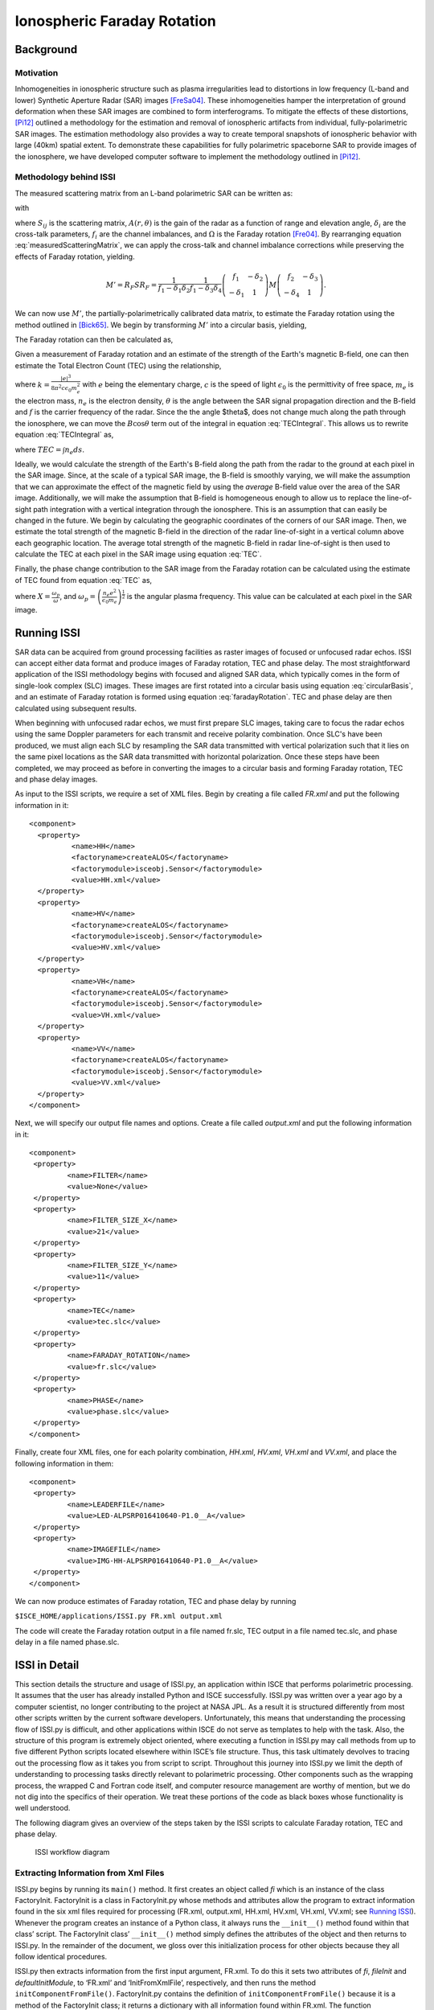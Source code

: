 ============================
Ionospheric Faraday Rotation
============================

Background
**********

.. comment (Old title) Ionospheric Specifications for SAR Interferometry (ISSI)}

Motivation
----------

Inhomogeneities in ionospheric structure such as plasma irregularities
lead to distortions in low frequency (L-band and lower) Synthetic
Aperture Radar (SAR) images [FreSa04]_. These inhomogeneities
hamper the interpretation of ground deformation when these SAR images
are combined to form interferograms. To mitigate the effects of these
distortions, [Pi12]_ outlined a methodology for the estimation
and removal of ionospheric artifacts from individual, fully-polarimetric
SAR images. The estimation methodology also provides a way to create
temporal snapshots of ionospheric behavior with large (40km) spatial
extent. To demonstrate these capabilities for fully polarimetric spaceborne
SAR to provide images of the ionosphere, we have developed computer
software to implement the methodology outlined in [Pi12]_.


Methodology behind ISSI
-----------------------

The measured scattering matrix from an L-band polarimetric SAR can
be written as:

.. math::
        :label: measuredScatteringMatrix

        M=A(r,\theta)e^{i\phi}R^{T}R_{F}SR_{F}T+N,

with

.. math::
        :nowrap:

        \begin{eqnarray*}
        M & = & \left(\begin{array}{cc}
        M_{hh} & M_{hv}\\
        M_{vh} & M_{vv}
        \end{array}\right)\\
        R^{T} & = & \left(\begin{array}{cc}
        1 & \delta_{1}\\
        \delta_{2} & f_{1}
        \end{array}\right)\\
        R_{F} & = & \left(\begin{array}{cc}
        \cos\Omega & \sin\Omega\\
        -\sin\Omega & \cos\Omega
        \end{array}\right)\\
        S & = & \left(\begin{array}{cc}
        S_{hh} & S_{hv}\\
        S_{vh} & S_{vv}
        \end{array}\right)\\
        T & = & \left(\begin{array}{cc}
        1 & \delta_{3}\\
        \delta_{4} & f_{2}
        \end{array}\right)
        \end{eqnarray*}

where :math:`S_{ij}` is the scattering matrix, :math:`A(r,\theta)` is the gain
of the radar as a function of range and elevation angle, :math:`\delta_{i}`
are the cross-talk parameters, :math:`f_{i}` are the channel imbalances,
and :math:`\Omega` is the Faraday rotation [Fre04]_. By rearranging
equation :eq:`measuredScatteringMatrix`, we can apply the cross-talk
and channel imbalance corrections while preserving the effects of
Faraday rotation, yielding.

.. math::

        M'=R_{F}SR_{F}=\frac{1}{f_{1}-\delta_{1}\delta_{2}}\frac{1}{f_{1}-\delta_{3}\delta_{4}}\left(\begin{array}{cc}
        f_{1} & -\delta_{2}\\
        -\delta_{1} & 1
        \end{array}\right)M\left(\begin{array}{cc}
        f_{2} & -\delta_{3}\\
        -\delta_{4} & 1
        \end{array}\right).

We can now use :math:`M'`, the partially-polarimetrically calibrated data
matrix, to estimate the Faraday rotation using the method outlined
in [Bick65]_. We begin by transforming :math:`M'` into a circular
basis, yielding,

.. math::
        :label: circularBasis

        \left(\begin{array}{cc}
        Z_{11} & Z_{12}\\
        Z_{21} & Z_{22}
        \end{array}\right)=\left(\begin{array}{cc}
        1 & i\\
        i & 1
        \end{array}\right)M'\left(\begin{array}{cc}
        1 & i\\
        i & 1
        \end{array}\right).

The Faraday rotation can then be calculated as, 

.. math::
        :label: faradayRotation

        \Omega=\arg(Z_{12}Z{}_{21}^{*})

Given a measurement of Faraday rotation and an estimate of the strength
of the Earth's magnetic B-field, one can then estimate the Total Electron
Count (TEC) using the relationship,

.. math::
        :label: TECIntegral

        \int n_{e}B\cos\theta ds=\frac{\Omega f^{2}}{k},

where :math:`k=\frac{\left|e\right|^{3}}{8\pi^{2}c\epsilon_{0}m{}_{e}^{2}}`
with :math:`e` being the elementary charge, :math:`c` is the speed of light
:math:`\epsilon_{0}` is the permittivity of free space, :math:`m{}_{e}` is the
electron mass, :math:`n_{e}` is the electron density, :math:`\theta` is the
angle between the SAR signal propagation direction and the B-field
and :math:`f` is the carrier frequency of the radar. Since the the angle
$\theta$, does not change much along the path through the ionosphere,
we can move the :math:`B\cos\theta` term out of the integral in equation
:eq:`TECIntegral`. This allows us to rewrite equation :eq:`TECIntegral` as,

.. math::
        :label: TEC

        TEC=\frac{\Omega f^{2}}{kB\cos\theta}

where :math:`TEC=\int n_{e}ds`.

Ideally, we would calculate the strength of the Earth's B-field along
the path from the radar to the ground at each pixel in the SAR image.
Since, at the scale of a typical SAR image, the B-field is smoothly
varying, we will make the assumption that we can approximate the effect
of the magnetic field by using the *average* B-field value
over the area of the SAR image. Additionally, we will make the assumption
that B-field is homogeneous enough to allow us to replace the line-of-sight
path integration with a vertical integration through the ionosphere.
This is an assumption that can easily be changed in the future. We
begin by calculating the geographic coordinates of the corners of
our SAR image. Then, we estimate the total strength of the magnetic
B-field in the direction of the radar line-of-sight in a vertical
column above each geographic location. The average total strength
of the magnetic B-field in radar line-of-sight is then used to calculate
the TEC at each pixel in the SAR image using equation :eq:`TEC`.

Finally, the phase change contribution to the SAR image from the Faraday
rotation can be calculated using the estimate of TEC found from equation
:eq:`TEC` as,

.. math::
        :nowrap:

        \begin{eqnarray*}
        \phi_{I} & = & -\frac{\omega}{2c}\int Xds\\
         & = & -\frac{2\pi}{c}\frac{e^{2}}{8\pi^{2}\epsilon_{0}m_{e}f}\int n_{e}ds\\
         & = & \frac{8.45\times10^{-7}}{f}TEC
        \end{eqnarray*},

where :math:`X=\frac{\omega_{p}}{\omega}`, and :math:`\omega_{p}=\left(\frac{n_{e}e^{2}}{\epsilon_{0}m_{e}}\right)^{\frac{1}{2}}`
is the angular plasma frequency. This value can be calculated at each
pixel in the SAR image.


Running ISSI
************

SAR data can be acquired from ground processing facilities as raster images of
focused or unfocused radar echos. ISSI can accept either data format and
produce images of Faraday rotation, TEC and phase delay.
The most straightforward application of the ISSI methodology begins with
focused and aligned SAR data, which typically comes in the form of single-look
complex (SLC) images. These images are first rotated into a circular basis
using equation :eq:`circularBasis`, and an estimate of Faraday rotation is
formed using equation :eq:`faradayRotation`. TEC and phase delay are then
calculated using subsequent results.

When beginning with unfocused radar echos, we must first prepare SLC images,
taking care to focus the radar echos using the same Doppler parameters for each
transmit and receive polarity combination. Once SLC's have been produced, we
must align each SLC by resampling the SAR data transmitted with vertical
polarization such that it lies on the same pixel locations as the SAR data
transmitted with horizontal polarization. Once these steps have been completed,
we may proceed as before in converting the images to a circular basis and
forming Faraday rotation, TEC and phase delay images.

As input to the ISSI scripts, we require a set of XML files.  Begin by creating
a file called *FR.xml* and put the following information in it::

        <component>
          <property>
                  <name>HH</name>
                  <factoryname>createALOS</factoryname>   
                  <factorymodule>isceobj.Sensor</factorymodule>
                  <value>HH.xml</value>  
          </property>
          <property>
                  <name>HV</name>
                  <factoryname>createALOS</factoryname>
                  <factorymodule>isceobj.Sensor</factorymodule>
                  <value>HV.xml</value>
          </property>
          <property>
                  <name>VH</name>
                  <factoryname>createALOS</factoryname>
                  <factorymodule>isceobj.Sensor</factorymodule>
                  <value>VH.xml</value>
          </property>  
          <property>
                  <name>VV</name>
                  <factoryname>createALOS</factoryname>
                  <factorymodule>isceobj.Sensor</factorymodule>
                  <value>VV.xml</value>
          </property>
        </component>

Next, we will specify our output file names and options.  Create a file called
*output.xml* and put the following information in it::

        <component>
         <property>
                 <name>FILTER</name>
                 <value>None</value>
         </property>
         <property>
                 <name>FILTER_SIZE_X</name>
                 <value>21</value>
         </property>
         <property>
                 <name>FILTER_SIZE_Y</name>
                 <value>11</value>
         </property>
         <property>
                 <name>TEC</name>
                 <value>tec.slc</value>
         </property>
         <property>
                 <name>FARADAY_ROTATION</name>
                 <value>fr.slc</value>
         </property>
         <property>
                 <name>PHASE</name>
                 <value>phase.slc</value>
         </property>
        </component>

Finally, create four XML files, one for each polarity combination, *HH.xml*,
*HV.xml*, *VH.xml* and *VV.xml*, and place the following information in them::

        <component>
         <property>
                 <name>LEADERFILE</name>
                 <value>LED-ALPSRP016410640-P1.0__A</value>
         </property>
         <property>
                 <name>IMAGEFILE</name>
                 <value>IMG-HH-ALPSRP016410640-P1.0__A</value>
         </property>
        </component>

We can now produce estimates of Faraday rotation, TEC and phase delay by running

``$ISCE_HOME/applications/ISSI.py FR.xml output.xml``

The code will create the Faraday rotation output in a file named fr.slc, TEC
output in a file named tec.slc, and phase delay in a file named phase.slc. 


ISSI in Detail
**************

This section details the structure and usage of ISSI.py, an application within ISCE that performs polarimetric processing. It assumes that the user has already installed Python and ISCE successfully. ISSI.py was written over a year ago by a computer scientist, no longer contributing to the project at NASA JPL. As a result it is structured differently from most other scripts written by the current software developers. Unfortunately, this means that understanding the processing flow of ISSI.py is difficult, and other applications within ISCE do not serve as templates to help with the task. Also, the structure of this program is extremely object oriented, where executing a function in ISSI.py may call methods from up to five different Python scripts located elsewhere within ISCE’s file structure. Thus, this task ultimately devolves to tracing out the processing flow as it takes you from script to script. Throughout this journey into ISSI.py we limit the depth of understanding to processing tasks directly relevant to polarimetric processing. Other components such as the wrapping process, the wrapped C and Fortran code itself, and computer resource management are worthy of mention, but we do not dig into the specifics of their operation. We treat these portions of the code as black boxes whose functionality is well understood.

The following diagram gives an overview of the steps taken by the ISSI scripts to calculate Faraday rotation, TEC and phase delay.

   .. figure:: ISSI_workflow.png
      :align: center
      :width: 1050px

      ISSI workflow diagram


Extracting Information from Xml Files
-------------------------------------

ISSI.py begins by running its ``main()`` method. It first creates an object called *fi* which is an instance of the class FactoryInit. FactoryInit is a class in FactoryInit.py whose methods and attributes allow the program to extract information found in the six xml files required for processing (FR.xml, output.xml, HH.xml, HV.xml, VH.xml, VV.xml; see `Running ISSI`_). Whenever the program creates an instance of a Python class, it always runs the ``__init__()`` method found within that class’ script. The FactoryInit class’ ``__init__()`` method simply defines the attributes of the object and then returns to ISSI.py. In the remainder of the document, we gloss over this initialization process for other objects because they all follow identical procedures.

ISSI.py then extracts information from the first input argument, FR.xml. To do this it sets two attributes of *fi*, *fileInit* and *defaultInitModule*, to ‘FR.xml’ and ‘InitFromXmlFile’, respectively, and then runs the method ``initComponentFromFile()``. FactoryInit.py contains the definition of ``initComponentFromFile()`` because it is a method of the FactoryInit class; it returns a dictionary with all information found within FR.xml. The function ``getComponent()``, again inside FactoryInit.py, searches that dictionary and returns an instance of the Sensor (i.e., the satellite) class responsible for creating that particular data file defined as the input argument of ``getComponent()``. ISSI.py supports different Sensor classes, and this guide follows the processing path assuming all four raw images are products of the ALOS/PALSAR mission. We therefore indicate by *hh*, *hv*, *vh* and *vv* the four instances of the class ALOS, found in ALOS.py.

At this point, ISSI.py moves to the second input argument, output.xml. Frustratingly, extracting information from this xml file requires a completely new object of class InitFromXmlFile, found in InitFromXmlFile.py. One of its methods called ``init()`` (**NOT** to be confused with ``__init__()``) extracts information from output.xml and returns it to an attribute local to ISSI.py called *variables*. ISSI.py then distributes the information found in *variables* to other different local attributes, including filter size and file names to be used later, that serve as input variables to an instance of the class Focuser called *focuser*. ``main()`` in ISSI.py concludes by setting the *filter* and *filterSize* attributes of *focuser* and then running ``focuser()``, a method in the Focuser class that begins processing the raw images.

``focuser()`` begins by calling the function ``useCalcDop()``, found in __init__.py, that instantiates and returns an instance, called *doppler*, of the class Calc_dop, found within Calc_dop.py. We see that ``useCalcDop()`` simply redirects the program to the class Calc_dop. The object *doppler* later provides the attributes and methods necessary to calculate Doppler information about the processed radar images.


Extracting Data from Input Files
--------------------------------

Extraction of raw data from the input files begins with the creation of objects, called *hh.raw*, *hv.raw*, *vh.raw* and *vv.raw*, which hold the output raw data from the extraction process. Following this the program runs the method ``make_raw()``, in ISSI.py, with both the raw data and Doppler objects passed as input arguments. The method ``make_raw()`` immediately creates an instance of the class make_raw, called *mr*. The class make_raw resides in another ISCE application named make_raw.py.

During the initialization of this class the program creates two input port objects. Port objects essentially serve as conduits between Python objects, allowing one to access the attributes of another. After generating *mr*, the method ``make_raw()``, back in ISSI.py, finalizes the input ports by running the method ``wireInputPort()``. The relevance of this method lies only with Python object communication rather than polarimetric radar processing, so we will not examine it in detail here. Finally, the object *mr* runs its own method called ``make_raw()``.

.. note:: We pause here to show the importance of constant vigilance when working with ISCE components. Follow closely: we just ran ISSI.py’s method called ``make_raw()``, which then created an instance of the class make_raw, found in make_raw.py, which then ran ``make_raw()``, a method of the class make_raw located in make_raw.py.

Then, in the ``make_raw()`` method of make_raw.py, the method ``extractImage()`` runs. The sensor class of the image file, in our case ALOS for all four polarized images, contains the method ``extractImage()``. Note that the script ALOS.py contains definitions for not one but four different classes. The user must therefore look closely to see which methods in ALOS.py fall under which classes; this will become relevant soon.

``extracImage()`` begins with if statements designed to ensure that the user passed correct xml and image files to ISSI.py. The first if statement ensures that the attributes *_imageFileList* and *_leaderFileList* are lists rather than strings. The second quits the program if the number of leader and image files is not the same. The final if statements protect against the case that an image file contains more than one image; if the user operates ISSI.py as instructed, these if statements should be inconsequential. The program then creates instances of three new classes: an instance of Frame, in Frame.py, called *frame*, and instances of the classes LeaderFile and ImageFile, called *leaderFile* and *imageFile*, respectively, both in ALOS.py. The input argument to initialization of the LeaderFile class is the leader file in memory.

The program then attempts to parse the leader file by running ``parse()`` on *leaderFile*. After opening the leader file in read mode, ``parse()`` then creates an instance of the class CEOSDB, in CEOS.py, called *leaderFDR*. An xml file containing the ALOS leader file record (also known as CEOS data file), provided already by ISCE, and the leader file itself serve as input arguments for the initialization of CEOSDB. During initialization a local variable called *rootChildren* stores an element tree of the information stored in the ALOS leader file record xml file. If the image file being processed comes from a spacecraft with no leader file record, *rootChildren* simply becomes an empty list.

With *leaderFDR* completely initialized, it runs its method ``parse()``. ``parse()`` opens the ALOS leader file record and extracts any information it contains via an element tree; this user manual does not look any more closely at how ISSI.py parses xml files. Find documentation on element trees for more information. If values found within *leaderFDR*’s recently parsed metadata indicate to, the final lines of ``parse()``, the method acting upon *leaderFile*, perform the same element tree parsing process on scene header, platform position, spacecraft attitude, and spacecraft calibration xml files, also all provided within ISCE. After closing the leader file, we return to ``extractImage()`` where *imageFile* submits itself to a similar parsing process, also called ``parse()`` but found under the class ImageFile.

Then, we open the image file and, just like before, create an instance of the class CEOSDB called *imageFDR*, run ``parse()`` on this object, set the number SAR channels as found in *imageFDR*’s metadata, and run ``_calculateRawDimensions()`` if the input argument *calculateRawDimensions* is true. For the ALOS case, *calculateRawDimensions* is false so the program skips over ``_calculateRawDimensions()``. Finally, we close the image file and return to ``extractImage()``.

The next portion of code decides whether the image ought to be resampled; it currently does not resample the image. Instead it moves on to run ``extractImage()``, a method of the class ImageFile, on the image file itself. ``extractImage()`` checks the data type of the image file. If the data is Level 1.5, it raises an exception and exits the program. If the data is Level 1.1, a single-look-complex (SLC) image, it runs the method ``extractSLC()``. Finally, if the data is Level 1.0, the original raw image, the program runs ``extractRaw()``. Level 1.0 data is the most basic form of radar image, so we will explore this branch in order to ensure complete coverage of ISSI.py. If the processing facility for the image file is ERSDAC, the program runs the method ``alose_Py()`` to extract the raw image. If not, it runs ``alos_Py()``.

.. note:: Whether the SLCs are resampled or not, a config.txt file is created giving image metadata in PolSARpro format.

.. note:: Whenever you encounter a method whose name ends with _Py, you have found the beginning of the wrapping process described elsewhere in ISCE.pdf. In the current case, alos_Py ultimately refers to a function found in ALOS_pre_process.c, one of the many pieces of original scientific software that inspired the ISCE project. Other sections of ISCE.pdf describe in detail the Python wrapping process, and understanding the source code is left to radar scientists. Therefore here we go no further into any method ending in _Py.

The methods ``alos_Py()`` and ``alose_Py()`` both perform the actual image extraction; look closely at ALOS_pre_process.c to understand how. After they run, the program sets some local variables and then runs a method ``createRawImage()``. ``createRawImage()`` returns an instance of the class RawImage, in RawImageBase.py, called *rawImage*. The RawImage class serves as ISSI.py’s means of storing and manipulating a raw image. The program creates a new instance of this class every time it needs to process a raw image in any way. After setting some attributes of *rawImage* with information from the raw image’s metadata, it sets the raw image to be the image in the frame of the original ALOS sensor object. Frames can hold more than one image, however the design of ISSI.py ensures that each frame holds only one.


Pre-Focusing Calculations
-------------------------

Minor bookkeeping as well as orbit and Doppler calculations follow the data extraction procedure. ``populateMetadata()``, a method of the ALOS class, first creates and fills metadata objects from the CEOS format metadata generated earlier. It is worth noting here that one of the methods in ``populateMetadata()``, called ``_populateDistortions()``, creates the transmit and receive polarimetric calibration distortion matrices. The polarimetric calibration process later implements these matrices during the formation of the SLC image.

The method ``readOrbitPulse()``, with the leader file, image file, and image width as input parameters, prepares to calculate the ALOS positions and times of the raw image. The method creates instances of three image classes, RawImage, StreamImage, and Image, called *rawImage*, *leaImage* and *auxImage*, respectively. The class StreamImage holds and manipulates the leader file in memory while the Image class creates a generic image object. Each image object has an associated image accessor, which it passes to other objects, allowing them to access the image in memory. Finally, ``readOrbitPulse()`` runs three separate methods called ``setNumberBitesPerLine_Py()``, ``setNumberLines_Py()`` and ``readOrbitPulse_Py()``. These methods wrap Fortran source code that fills *auxImage* with an auxiliary file of file extension .raw.aux, containing the ALOS positions and times of the raw image. After this process, the method finalizes the three image objects and returns to ``extractImage()``. The program appends the frame created earlier to the list of frames in memory and then returns to ``make_raw()`` to begin Doppler calculations.

If the image extracted earlier is Level 1.0 data, ``make_raw()`` wires three input ports to *doppler* so that it may access attributes of the instrument, raw image, and frame objects. *doppler* then calculates the Doppler fit for the raw image using ``calculateDoppler()``, a method of the Calc_dop class. This method creates yet another RawImage object to access the image, and then passes that object’s accessor to ``calc_dop_Py()``, a method that wraps the source code calc_dop.f90. As with all methods that include wrapped source code, ``calculateDoppler()`` contains a significant amount of pre-processing steps, including setting the state of Fortran compatible parameters necessary for the wrapped source code as well as allocating memory for its processes. After calc_dop.f90 calculates the Doppler fit for the image, ``calculateDoppler()`` deallocates memory and runs ``getState()``, a method that grabs the information calc_dop.f90 calculated and loads it into attributes of the Python object *doppler*.

Next, *doppler* runs its method ``fitDoppler()``, whose original purpose is to fit a polynomial to the Doppler values. Inside the ``fitDoppler()`` method itself, however, we find that rather than perform a polynomial fit, it simply sets the first Doppler coefficient to the zero order term found earlier, leaving all others at zero. To conclude Doppler processing, ``make_raw()`` establishes both pulse repetition frequency and the Doppler coefficients as local variables and then loads them directly into an object called *dopplerValues*, an instance of the class Doppler found in Doppler.py. If the original input data is Level 1.1, an SLC image, the program does not calculate Doppler values and instead loads all zeros into *dopplerValues*. Doppler coefficients allow the generation of an SLC image from a raw image; if the data comes in as an SLC image, the Doppler coefficients are unnecessary.

Following Doppler processing, ``make_raw()`` comes to a close by calculating the velocity, squint angle, and change in height of the spacecraft. Each calculation requires a different method, and each method gets certain parameters of the image and uses them to calculate the desired result in Python. The only method worth investigating here is ``calculateHeightDt()`` because it implements the method ``interpolateOrbit()``. Found in Orbit.py, ``interpolateOrbit()`` offers three ways of interpolating the state vector of an orbit; it performs linear interpolation, interpolation with an eighth order Legendre polynomial, or Hermite interpolation. The math of these different interpolation techniques lies beyond the scope of this user guide. After interpolating the orbit at both the start and mid-times of the image capture, ``calculateHeightDt()`` calculates the height of the spacecraft using a method in Orbit.py called ``calculateHeight()``. ``calculateHeight()`` itself runs a method called ``xyz_to_llh()`` that converts the spacecraft ellipsoid from Cartesian coordinates to latitude, longitude, and height, and returns height. The method ``calculateHeightDt()`` concludes using the height and time parameters just calculated to determine the change in height over time.

Finally, ``make_raw()`` concludes with ``renderHdr()``, a method in Image.py that creates an xml file containing important parameters of the raw image.


Focusing the Raw Image
----------------------

The process of creating an SLC image begins with estimating an average Doppler coefficient *fd* for all of the polarized images. It adds all four coefficients together and divides by four. ISSI.py then runs ``focus()``, with the raw image object and average Doppler coefficient as input arguments.

The first step in ``focus()``, after getting parameters necessary for processing, calculates a value called peg point. Also found in ISSI.py, ``calculatePegPoint()`` passes the frame, planet, and orbit and returns peg, height, and velocity values. It also makes heavy use of both the ``interpolateOrbit()`` and ``xyz_to_llh()`` methods to calculate points in both location and time. It also implements ``geo_hdg()``, another method in Ellipsoid.py, that calculates the spacecraft’s heading given its start and middle locations. An instance of the class Peg, in Peg.py, called *peg*, stores the peg point information; ``calculatePegPoint()`` returns the Peg object as well as height and speed.

Interpolating and returning the spacecraft’s orbit comes next, beginning with the method ``createPulsetiming()``. This method returns an instance of the class Pulsetiming, in Pulsetiming.py, called *pt*, which runs the method ``pulsetiming()``. ``pulsetiming()`` interpolates the spacecraft orbit and calculates a state vector for each line of the image. It appends each successive state vector together in order to return the complete orbit of the spacecraft. The program then converts this complete orbit to SCH coordinates with an instance of the class Orbit2sch, found in Orbit2sch.py, called *o2s*. It wires a few input ports, sets the average height of the spacecraft, and then performs the conversion with its method ``orbit2sch()``. After setting parameters and allocating memory, ``orbit2sch()`` runs orbit2sch.F, source code wrapped by the method ``orbit2sch_Py()``.

Back now in ISSI.py, ``focus()`` creates instances of the RawImage and SlcImage classes called *rawImage* and *slcImage*, respectively. While *rawImage* provides access to the raw image in memory, *slcImage* facilitates the creation of the SLC image in memory. The program also creates an instance of the class Formslc, found in Formslc.py, called *focus*, which contains the attributes and methods necessary to process raw data into an SLC image. With these objects prepared, ``focus()`` wires input ports and sets variables necessary for generating the SLC image. Notice that, while ``focus()`` has many lines, the vast majority of its commands simply get and set data calculated elsewhere; most of ``focus()`` simply prepares for the actual SLC generation, executed in method called ``formslc()``.

``formslc()`` finishes wiring the ported objects, allocates memory, sets parameters, and runs ``formslc_Py()``, the method that wraps formslc.f90. This Fortran code completely generates the SLC image, and after it finishes, another wrapping function called ``getMocompPositionSize_Py()`` returns information about motion compensation performed in formslc.f90. ``formslc()`` concludes by setting a few more local variables, running ``getState()``, which returns more motion compensation parameters from the Fortran processing, deallocating memory, and creating an xml header file for the new SLC image.

Once more in ``focus()``, both *rawImage* and *slcImage* run their ``finalizeImage()`` methods. Now only one last step remains for ``focus()``, to convert the SLC image from writeable to readable. It accomplishes this by creating another SlcImage object identical to that created earlier, but setting it as readable rather than writeable. Finalizing this image object and defining local variables of image length and width conclude the conversion process from raw data to SLC image.


Resampling the SLC Image
------------------------

``focuser()`` next runs the method ``resample()``, in ISSI.py, on the VH and VV polarized SLC images. As usual, ``resample()`` begins by getting and setting parameters and objects relevant to the resampling process. It creates two SlcImage objects called *slcImage*, which refers to the SLC image currently in memory, and *resampledSlcImage*, which facilitates the creation of a resampled SLC image file. Following this, it creates an instance of the class OffsetField, in Offset.py, called *offsetField*, that represents a collection of offsets defining an offset field. The program then proceeds to create an instance of the class Offset, also in Offset.py, called *offset*, with a constant 0.5 pixel shift in azimuth. This offset adds to the offset field, ready for use later in the resampling process.

An instance of the class Resamp_only, found in Resamp_only.py, called *resamp*, enables the resampling process. After setting local parameters and establishing ports, resamp runs the method ``resamp_only()`` on the two SlcImage objects. As usual, the method imports objects from ports, establishes parameters, allocates memory, and runs the wrapping method, in this case ``resamp_only_Py()``, which points to resamp_only.f90. Resamp_only.f90 concludes, ``getState()`` runs, and ``resamp_only()`` deallocates memory before returning to ``resample()``. It finalizes both image objects, renames the resampled image files to be the new SLC images, and returns to the ``focuser()`` processing flow.

Once more in ``focuser()``, if the original input data is Level 1.1, the program changes the extracted files’ extensions from .raw to .slc. This step is necessary because the extraction process detailed earlier gives the files .raw extensions by default. And finally, just before beginning polarimetric processing, ``focuser()`` checks the endianness of the image files and swaps it if necessary.


Polarimetric Processing
-----------------------

The final line of ``focuser()`` executes the method ``combine()``, which combines all four polarized images to form Faraday rotation (FR), total electron content (TEC) and phase images. The method ``combine()`` begins with an instance of the class FR, found in FR.py, called ``issiObj``. All of the SLC images as well as size parameters and objects to hold the ouput of polarimetric processing pass as input arguments to the initialization of FR. If the input data to ISSI.py is Level 1.0, as we assume, issiObj runs the method ``polarimetricCorrection()``, with the distortion matrices as its input arguments.

Before this point in ISSI.py, nearly all the wrapped source code is Fortran. For polarimetric processing, however, nearly all the source code is compiled C code. Fortunately for us, Python interacts well with C and requires a much simpler wrapping process. This process consists of converting Python parameters, such as strings, characters, floats, etc., into C compatible parameters via built in Python functions such as ``c_char_p()`` or ``c_float()``, and then executing the wrapped code itself. Such a straightforward wrapping procedure greatly simplifies understanding ISSI.py, and therefore this user guide.

``polarimetricCorrection()`` creates the appropriate ctype parameters, including file names and distortion matrices, and runs ``polcal()``, found in polcal.c. Interestingly, polcal.c performs only part of the calibration process, calling upon yet another wrapped file polarimetricCalibration.f to perform the calibration computation. The interconnection of C and Fortran code is beyond the scope of this section. After the source code completes its tasks, ``polarimetricCorrection()`` shifts the results to the output files and returns to ``combine()`` in ISSI.py.

The program next calculates Faraday rotation (FR) via the method ``calculateFaradayRotation()``, also in FR.py. This method begins with ``_combinePolarizations()``, which itself creates necessary ctype parameters and then runs the wrapping method ``cfr()``, which points to cfr.c. Using the Bickel and Bates 1965 method, cfr.c calculates complex FR from the four polarized images. Following this, ``calculateFaradayRotation()`` calls ``_filterFaradayRotation()``, a method that utilizes the filter parameters found in output.xml to filter the FR. After generating an instance of the class Filter, found in Filter.py, the method runs one of three possible filter types, medianFilter, gaussianFilter, and meanFilter. Each of these filter methods establishes important parameters and then runs a Python wrapping method, ``medianFilter_Py()``, ``gaussianFilter_Py()``, or ``meanFilter_Py()``, that actually performs the filtering process. These filtering methods actually call upon more than one piece of source code. See the appendix workflow for more detail.

Calculation of the average real valued FR follows next. The program generates the appropriate ctype parameters and then runs ``cfrToFr()``, a Python method that wraps cfrToFr.c. After ``cfrToFr()`` calculates and returns the average real valued FR at each pixel (in radians), ``calculateFaradayRotation()`` generates a resource for the new FR file and then returns to ``combine()``.

The final portion of polarimetric processing requires calculation of the geodetic corners of the images. To this end the program sets the date and radar frequency as local parameters and then executes ``calculateLookDirections()``, in ISSI.py, which calculates the satellite’s look direction at each corner of the image. To do this it first calculates the satellite heading at mid-orbit with the function ``calculateHeading()``. Calculate heading gets the orbit and ellipse parameters of the images and, as before, interpolates the orbit and converts the state vector outputs to latitude, longitude and height. The function ``geo_hdg()`` uses that information to calculate the satellite’s heading, and ``calculateHeading()`` returns this information in degrees. ``calculateLookDirections()`` takes the heading value, adds to it the yaw value plus 90 degrees, and returns it as the look direction.

Next, the program calculates the corner locations via ``calculateCorners()``. This method sets the image planet as a local parameter, ports an instance of the class Geolocate, found in Geolocate.py, and sets many more local parameters before running ``geolocate()`` on each corner. ``geolocate()`` creates the necessary ctypes and calls ``geolocate_wrapper()``, a Python method that wraps geolocate_wrapper.c. The C code calls ``geolocate()``, which itself derives from source code called geolocate.f; this Fortran calculates the corners and look angle at each corner. Back in ``geolocate()`` in Geolocate.py, the Python script creates an instance of the class Coordinate, which stores the latitude, longitude, and height of the corner just calculated. It returns the coordinate object, as well as the look and incidence angles, to ``calculateCorners()`` in ISSI.py, which itself returns the parameters for all four corners to ``combine()``.

The program next calls ``makeLookIncidenceFiles()`` to create files containing look and incidence angles in order to test antenna pattern calibration. This method also ports an instance of the Geolocate class, sets planet, orbit, range, etc. as local parameters, and opens the two files meant to store the new angle information. It then gets the time of the acquisition and uses ``interpolateOrbit()`` to return a state vector which is itself used as each pixel in the range direction (width of the image) to calculate the coordinate, look angle, and incidence angle via ``geolocate()``, the method used earlier to calculate corners. The program then stores the look and incidence angle values, calculated for each pixel in the range direction, in every pixel of the column located at that width. ``makeLookIncidenceFiles()`` closes the two files and returns to ``combine()``.

The second to last polarimetric processing method is ``frToTEC()``. Given a coordinate, look angle, and look direction, ``frToTEC()`` calculates the average magnetic field value in the radar line-of-sight. It starts by, for each corner, setting a local parameter k to be the look vector, calculated from look angle and look direction, via the method ``_calculateLookVector()``. Then it appends the result of performing the dot product of k, the look vector, and magnetic field, via the method ``_integrateBVector()``, to a list of such dot products at each corner. ``_integrateBVector()`` creates a vector of altitude information and at each height in that vector calculates the magnetic field vector with ``_calculateBVector()``. ``_calculateBVector()`` establishes necessary ctypes and runs ``calculateBVector()``, a Python method that wraps calculateBVector.c, which itself calls upon igrf2005_sub.f. This Fortran code calculates and returns the magnetic field value at each input coordinate, and ``_calculateBVector()`` returns the North, East, and down components of the magnetic field at each point. ``_integrateBVector()`` then performs the dot product between the magnetic field and look vector and calculates and returns the average dot product value for all points in the height vector. Given the mean value of the dot product and the radar frequency, ``_scaleFRToTEC()`` applies a scaling factor to FR in order to arrive at TEC. With the correct ctypes, ``_scaleFRToTEC()`` calls upon frToTEC.c to perform the actual scaling conversion. After arriving at TEC, ``ftToTEC()`` creates a resource file for the TEC file, and returns to ``combine()`` in ISSI.py.

Finally, ``combine()`` executes the final method of ISSI.py and runs ``tecToPhase()``, also found in FR.py, which applies a scalar value to TEC in order to return phase. With the correct ctypes, ``tecToPhase()`` calls ``convertToPhase()``, a method that wraps tecToPhase.c, which applies the scaling factor. The program concludes by creating a resource file for the phase file. Here lies the end of ISSI.py. [Zeb10]_  [LavSim10]_




.. [FreSa04] Freeman, A., and S. S. Saatchi (2004), On the detection of Faraday rotation in linearly polarized L-band SAR backscatter signatures, IEEE T. Geosci. Remote, 42(8), 1607–1616.

.. [Pi12] Pi, X., A. Freeman, B. Chapman, P. Rosen, and Z. Li (2012), Imaging ionospheric inhomogeneities using spaceborne synthetic aperature radar, J. Geophys. Res.

.. [Fre04] Freeman, A. (2004), Calibration of linearly polarized polarimetric SAR data subject to Faraday rotation, IEEE T. Geosci. Remote, 42(8), 1617–1624.

.. [Bick65] Bickel, S. H., and R. H. T. Bates (1965), Effects of magneto-ionic propagation on the polarization scattering matrix, pp. 1089–1091.

.. [Zeb10] H. Zebker, S. Hensley, P. Shanker, and C. Wortham, Geodetically Accurate InSAR Data Processor, IEEE Transactions on Geoscience and Remote Sensing, 2010.

.. [LavSim10] M. Lavalle and M. Simard, Exploitation of dual and full PolInSAR PALSAR data, in 4th Joint ALOS PI Symposium, Tokyo, Japan, Nov. 2010.
